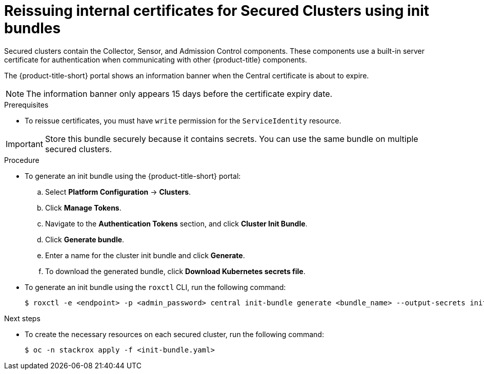// Module included in the following assemblies:
//
// * configuration/reissue-internal-certificates.adoc
:_module-type: PROCEDURE
[id="reissue-internal-certificates-secured-cluster_{context}"]
= Reissuing internal certificates for Secured Clusters using init bundles

Secured clusters contain the Collector, Sensor, and Admission Control components. These components use a built-in server certificate for authentication when communicating with other {product-title} components.

The {product-title-short} portal shows an information banner when the Central certificate is about to expire.

[NOTE]
====
The information banner only appears 15 days before the certificate expiry date.
====

.Prerequisites

* To reissue certificates, you must have `write` permission for the `ServiceIdentity` resource.

[IMPORTANT]
====
Store this bundle securely because it contains secrets.
You can use the same bundle on multiple secured clusters.
====

.Procedure

* To generate an init bundle using the {product-title-short} portal:

.. Select *Platform Configuration* -> *Clusters*.
.. Click *Manage Tokens*.
.. Navigate to the *Authentication Tokens* section, and click *Cluster Init Bundle*.
.. Click *Generate bundle*.
.. Enter a name for the cluster init bundle and click *Generate*.
.. To download the generated bundle, click *Download Kubernetes secrets file*.

* To generate an init bundle using the `roxctl` CLI, run the following command:
+
[source,terminal]
----
$ roxctl -e <endpoint> -p <admin_password> central init-bundle generate <bundle_name> --output-secrets init-bundle.yaml
----

.Next steps

* To create the necessary resources on each secured cluster, run the following command:
+
[source,terminal]
----
$ oc -n stackrox apply -f <init-bundle.yaml>
----
